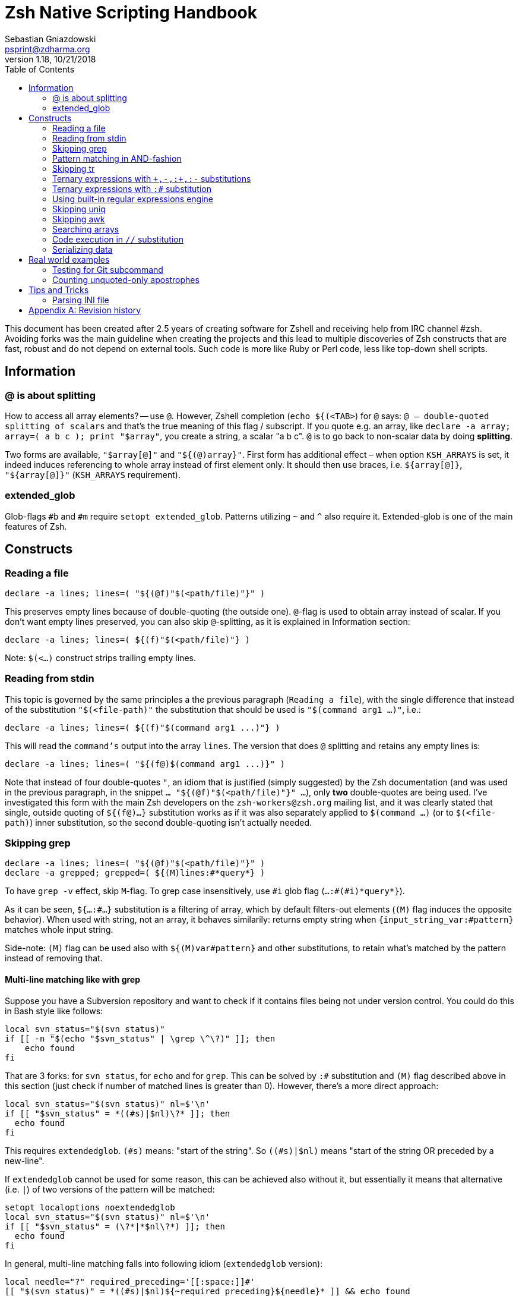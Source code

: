 # Zsh Native Scripting Handbook
Sebastian Gniazdowski <psprint@zdharma.org>
v1.18, 10/21/2018
:source-highlighter: prettify
:toc:

This document has been created after 2.5 years of creating software for Zshell
and receiving help from IRC channel #zsh. Avoiding forks was the main guideline
when creating the projects and this lead to multiple discoveries of Zsh constructs
that are fast, robust and do not depend on external tools. Such code is more like
Ruby or Perl code, less like top-down shell scripts.

## Information

[#at-sign-about-splitting]
### @ is about splitting

How to access all array elements? -- use `@`. However, Zshell completion
(`echo ${(<TAB>`) for `@` says: `@ -- double-quoted splitting of scalars` and
that's the true meaning of this flag / subscript. If you quote e.g. an array,
like `declare -a array; array=( a b c ); print "$array"`, you create a string, a
scalar "a b c". `@` is to go back to non-scalar data by doing *splitting*.

Two forms are available, `"$array[@]"` and `"${(@)array}"`. First form has additional
effect – when option `KSH_ARRAYS` is set, it indeed induces referencing to whole
array instead of first element only. It should then use braces, i.e. `${array[@]}`,
`"${array[@]}"` (`KSH_ARRAYS` requirement).

[#extended-glob]
### extended_glob

Glob-flags `#b` and `#m` require `setopt extended_glob`. Patterns utilizing `~`
and `^` also require it. Extended-glob is one of the main features of Zsh.

## Constructs

[#reading-a-file]
### Reading a file

[source,zsh]
----
declare -a lines; lines=( "${(@f)"$(<path/file)"}" )
----

This preserves empty lines because of double-quoting (the outside one).
`@`-flag is used to obtain array instead of scalar. If you don't want empty
lines preserved, you can also skip `@`-splitting, as it is explained in
Information section:

[source,zsh]
----
declare -a lines; lines=( ${(f)"$(<path/file)"} )
----

Note: `$(<...)` construct strips trailing empty lines.

[#reading-from-stdin]
### Reading from stdin

This topic is governed by the same principles a the previous paragraph
(`Reading a file`), with the single difference that instead of the substitution
`"$(<file-path)"` the substitution that should be used is `"$(command arg1
...)"`, i.e.:

[source,zsh]
----
declare -a lines; lines=( ${(f)"$(command arg1 ...)"} )
----

This will read the `command's` output into the array `lines`. The version that
does `@` splitting and retains any empty lines is:

[source,zsh]
----
declare -a lines; lines=( "${(f@)$(command arg1 ...)}" )
----

Note that instead of four double-quotes `"`, an idiom that is justified (simply
suggested) by the Zsh documentation (and was used in the previous paragraph, in
the snippet `... "${(@f)"$(<path/file)"}" ...`), only **two** double-quotes are
being used. I've investigated this form with the main Zsh developers on the
`zsh-workers@zsh.org` mailing list, and it was clearly stated that single,
outside quoting of `${(f@)...}` substitution works as if it was also separately
applied to `$(command ...)` (or to `$(<file-path)`) inner substitution, so the
second double-quoting isn't actually needed.

[#skipping-grep]
### Skipping grep

[source,none]
----
declare -a lines; lines=( "${(@f)"$(<path/file)"}" )
declare -a grepped; grepped=( ${(M)lines:#*query*} )
----

To have `grep -v` effect, skip `M`-flag. To grep case insensitively, use `\#i` glob
flag (`...:#(#i)\*query*}`).

As it can be seen, `${...:#...}` substitution is a filtering of array, which by
default filters-out elements (`(M)` flag induces the opposite behavior). When
used with string, not an array, it behaves similarily: returns empty string when
`{input_string_var:#pattern}` matches whole input string.

Side-note: `(M)` flag can be used also with `${(M)var#pattern}` and other
substitutions, to retain what's matched by the pattern instead of removing that.

[#multi-line-grep]
#### Multi-line matching like with grep

Suppose you have a Subversion repository and want to check if it contains files
being not under version control. You could do this in Bash style like follows:

[source,zsh]
----
local svn_status="$(svn status)"
if [[ -n "$(echo "$svn_status" | \grep \^\?)" ]]; then
    echo found
fi
----

That are 3 forks: for `svn status`, for `echo` and for `grep`. This can be solved
by `:#` substitution and `(M)` flag described above in this section (just check
if number of matched lines is greater than 0). However, there's a more direct
approach:

[source,zsh]
----
local svn_status="$(svn status)" nl=$'\n'
if [[ "$svn_status" = *((#s)|$nl)\?* ]]; then
  echo found
fi
----

This requires `extendedglob`. `(#s)` means: "start of the string". So
`((#s)|$nl)` means "start of the string OR preceded by a new-line".

If `extendedglob` cannot be used for some reason, this can be achieved also
without it, but essentially it means that alternative (i.e. `|`) of two
versions of the pattern will be matched:

[source,zsh]
----
setopt localoptions noextendedglob
local svn_status="$(svn status)" nl=$'\n'
if [[ "$svn_status" = (\?*|*$nl\?*) ]]; then
  echo found
fi
----

In general, multi-line matching falls into following idiom (`extendedglob`
version):

[source,zsh]
----
local needle="?" required_preceding='[[:space:]]#'
[[ "$(svn status)" = *((#s)|$nl)${~required_preceding}${needle}* ]] && echo found
----

It does a single fork (calls `svn status`). The `${~variable}` means (the `~`
in it): "the variable is holding a pattern, interpret it". All in all, instead
of regular expressions we were using patterns (globs) (see
link:#built-in-regular-expressions-engine[this section]).

[#pattern-matching-in-and-fashion]
### Pattern matching in AND-fashion

[source,none]
----
[[ "abc xyz efg" = *abc*~^*efg* ]] && print Match found
----

The `~` is a negation -- `match \*abc* but not ...`. Then, `^` is also a negation.
The effect is: `\*abc* but not those that don't have \*efg*` which equals to:
`\*abc* but those that have also \*efg*`. This is a regular pattern and it can
be used with `:#` above to search arrays, or with `R`-subscript flag to search
hashes (`${hsh[\(R)\*pattern*]}`), etc. Inventor of those patterns is Mikael
Magnusson.

[#skipping-tr]
### Skipping tr

[source,none]
----
declare -A map; map=( a 1 b 2 );
text=( "ab" "ba" )
text=( ${text[@]//(#m)?/${map[$MATCH]}} )
print $text ▶ 12 21
----

`#m` flag enables the `$MATCH` parameter. At each `//` substitution, `$map` is
queried for character-replacement. You can substitute a text variable too, just
skip `[@]` and parentheses in assignment.

[#ternary-expressions-1]
### Ternary expressions with `\+,-,:+,:-` substitutions

[source,none]
----
HELP="yes"; print ${${HELP:+help enabled}:-help disabled} ▶ help enabled
HELP=""; print ${${HELP:+help enabled}:-help disabled} ▶ help disabled
----

Ternary expression is known from `C` language but exists also in Zsh, but
directly only in math context, i.e. `\(( a = a > 0 ? b : c ))`. Flexibility of
Zsh allows such expressions also in normal context. Above is an example. `:+` is
"if not empty, substitute …" `:-` is "if empty, substitute …". You can save
great number of lines of code with those substitutions, it's normally at least
4-lines `if` condition or lenghty `&&`/`||` use.

[#ternary-expressions-2]
### Ternary expressions with `:#` substitution

[source,none]
----
var=abc; print ${${${(M)var:#abc}:+is abc}:-not abc} ▶ is abc
var=abcd; print ${${${(M)var:#abc}:+is abc}:-not abc} ▶ not abc
----

An one-line "if var = x, then …, else …". Again, can spare a great amount of boring
code that makes 10-line function a 20-line one.

[#built-in-regular-expressions-engine]
### Using built-in regular expressions engine

[source,none]
----
[[ "aabbb" = (#b)(a##)*(b(#c2,2)) ]] && print ${match[1]}-${match[2]} ▶ aa-bb
----

`\##` is: "1 or more". `(#c2,2)` is: "exactly 2". A few other constructs: `#` is
"0 or more", `?` is "any character", `(a|b|)` is "a or b or empty match". `#b`
enables the `$match` parameters. There's also `#m` but it has one parameter
`$MATCH` for whole matched text, not for any parenthesis.

Zsh patterns are basically a custom regular expressions engine. They are
slightly faster than `zsh/regex` module (used for `=~` operator) and don't have
that dependency (regex module can be not present, e.g. in default static build
of Zsh). Also, they can be used in substitutions, for example in `//`
substitution.

[#skipping-uniq]
### Skipping uniq

[source,none]
----
declare -aU array; array=( a a b ); print $array ▶ a b
declare -a array; array=( a a b ); print ${(u)array} ▶ a b
----

Enable `-U` flag for array so that it guards elements to be unique, or use
`u`-flag to uniquify elements of any array.

[#skipping-awk]
### Skipping awk

[source,none]
----
declare -a list; list=( "a,b,c,1,e" "p,q,r,2,t" );
print "${list[@]/(#b)([^,]##,)(#c3,3)([^,]##)*/${match[2]}}" ▶ 1 2
----

The pattern specifies 3 blocks of `[^,]##,` so 3 "not-comma multiple times, then
comma", then single block of "not-comma multiple times" in second parentheses --
and then replaces this with second parentheses. Result is 4th column extracted
from multiple lines of text, something `awk` is often used for. Other method is
use of `s`-flag. For single line of text:

[source,none]
----
text="a,b,c,1,e"; print ${${(s:,:)text}[4]} ▶ 1
----

Thanks to in-substitution code-execution capabilities it's possible to use
`s`-flag to apply it to multiple lines:

[source,none]
----
declare -a list; list=( "a,b,c,1,e" "p,q,r,2,t" );
print "${list[@]/(#m)*/${${(s:,:)MATCH}[4]}}" ▶ 1 2
----

There is a problem with the `(s::)` flag that can be solved if Zsh is version
`5.4` or higher: if there will be single input column, e.g. `list=( "column1"
"a,b")` instead of two or more columns (i.e. `list=( "column1,column2" "a,b"
)`), then `(s::)` will return **string** instead of 1-element **array**. So the
index `[4]` in above snippet will index a string, and show its 4-th letter.
Starting with Zsh 5.4, thanks to a patch by Bart Schaefer (`40640: the (A)
parameter flag forces array result even if...`), it is possible to force
**array**-kind of result even for single column, by adding `(A)` flag, i.e.:

[source,none]
----
declare -a list; list=( "a,b,c,1,e" "p,q,r,2,t" "column1" );
print "${list[@]/(#m)*/${${(As:,:)MATCH}[4]}}" ▶ 1 2
print "${list[@]/(#m)*/${${(s:,:)MATCH}[4]}}" ▶ 1 2 u
----

Side-note: `(A)` flag is often used together with `::=` assignment-substitution
and `(P)` flag, to assign arrays and hashes by-name.

[#searching-arrays]
### Searching arrays

[source,none]
----
declare -a array; array=( a b " c1" d ); print ${array[(r)[[:space:]][[:alpha:]]*]} ▶ c1
----

`\[[:space:]]` contains unicode spaces. This is often used in conditional
expression like `[[ -z ${array[(r)...]} ]]`.

Note that link:#skipping-grep[Skipping grep] that uses `:#` substitution can also be
used to search arrays.

### Code execution in `//` substitution

[source,none]
----
append() { gathered+=( $array[$1] ); }
functions -M append 1 1 append
declare -a array; array=( "Value 1" "Other data" "Value 2" )
declare -a gathered; integer idx=0
: ${array[@]/(#b)(Value ([[:digit:]]##)|*)/$(( ${#match[2]} > 0 ? append(++idx) : ++idx ))}
print $gathered ▶ Value 1 Value 2
----

Use of `#b` glob flag enables math-code execution (and not only) in `/` and `//`
substitutions. Implementation is very fast.

[#serializing-data]
### Serializing data

[source,none]
----
declare -A hsh deserialized; hsh=( key value )
serialized="${(j: :)${(qkv@)hsh}}"
deserialized=( "${(Q@)${(z@)serialized}}" )
print ${(kv)deserialized} ▶ key value
----

`j`-flag means join -- by spaces, in this case. Flags `kv` mean: keys and values,
interleaving. Important `q`-flag means: quote. So what is obtained is each key
and value quoted, and put into string separated by spaces.

`z`-flag means: split as if Zsh parser would split. So quoting (with backslashes,
double quoting and other) is recognized. Obtained is array `( "key" "value")`
which is then dequoted with `Q`-flag. This yields original data, assigned to
hash `deserialized`. Use this to e.g. implement array of hashes.

Note: to be compatible with `setopt ksharrays`, use `[@]` instead of `(@)`, e.g.:
`...( "${(Q)${(z)serialized[@]}[@]}" )`

[#tip-serializing-with-bash]
##### Tip: serializing with Bash

[source,none]
----
array=( key1 key2 )
printf -v serialized "%q " "${array[@]}"
eval "deserialized=($serialized)"
----

This method works also with Zsh. The drawback is use of `eval`, however it's
impossible that any problem will occurr unless someone compromises variable's
value, but as always, `eval` should be avoided if possible.

[#rworld-ex]
## Real world examples

[#git-subcmd-test]
### Testing for Git subcommand
Following code checks if there is a `git` subcommand `$mysub`:

[source,none]
----
if git help -a | grep "^  [a-z]" | tr ' ' '\n' | grep -x $mysub > /dev/null > /dev/null; then
----

That are `4` forks. The code can be replaced according to this guide:

[source,none]
----
local -a lines_list
lines_list=( ${(f)"$(git help -a)"} )
lines_list=( ${(M)${(s: :)${(M)lines_list:#  [a-z]*}}:#$mysub} )
if (( ${#lines_list} > 0 )); then
----

The result is just `1` fork.

[#unquoted-apostrophes-test]
### Counting unquoted-only apostrophes

A project was needing this to do some Zle line-continuation tricks (when you
put a backslash-\ at the end of the line and press enter – it is the
line-continuation that occurs at that moment).

The required functionality is: in given string, count the number of
apostrophes, but _only the unquoted ones_. This means that only apostrophes
with null or an even number of preceding backslashes should be accepted into
the count:

[source,none]
----
buf="word'continue\'after\\\'afterSecnd\\''afterPair"
integer count=0
: ${buf//(#b)((#s)|[^\\])([\\][\\])#(\'\'#)/$(( count += ${#match[3]} ))}
echo $count ▶ 3
----

The answer (i.e. the output) to the above presentation and example is: `3`
(there are `3` unquoted apostrophes in total in the string kept in the variable
`$buf`).

Below follows a variation of above snippet that doesn't use math-code execution:

[source,none]
----
buf="word'continue\'after\\\'afterSecnd\\''afterPair"
buf="${(S)buf//(#b)*((#s)|[^\\])([\\][\\])#(\'\'#)*/${match[3]}}"; buf=${buf%%[^\']##}
integer count=${#buf}
echo $count ▶ 3
----

This is possible thanks to `(S)` flag – non-greedy matching, `([\\][\\])#` trick – it
matches only unquoted following `(\'\'##)` characters (which are the apostrophes) and
a general strategy to replace `anything-apostrope(s)` (unquoted ones) with
`the-apostrope(s)` (and then count them with `${#buf}`).

## Tips and Tricks

[#parsing-ini-file]
### Parsing INI file

With Zshell's `extended_glob` parsing an `ini` file is an easy task. It will not
result in a nested-arrays data structure (Zsh doesn't support nested hashes),
but the hash keys like `$DB_CONF[db1_<connection>_host]` are actually really
intuitive.

The code should be placed in file named `read-ini-file`, in `$fpath`, and
`autoload read-ini-file` should be invoked.

.read-ini-file
[#read-ini-file]
[source,zsh]
----
# Copyright (c) 2018 Sebastian Gniazdowski
#
# $1 - path to the ini file to parse
# $2 - name of output hash
# $3 - prefix for keys in the hash
#
# Writes to given hash under keys built in following way: ${3}<section>_field.
# Values are values from ini file. Example invocation:
#
# read-ini-file ./database1-setup.ini DB_CONF db1_
# read-ini-file ./database2-setup.ini DB_CONF db2_
#

setopt localoptions extendedglob

local __ini_file="$1" __out_hash="$2" __key_prefix="$3"
local IFS='' __line __cur_section="void" __access_string
local -a match mbegin mend

[[ ! -r "$__ini_file" ]] && { builtin print -r "read-ini-file: an ini file is unreadable ($__ini_file)"; return 1; }

while read -r -t 1 __line; do
    if [[ "$__line" = [[:blank:]]#\;* ]]; then
        continue
    # Match "[Section]" line
    elif [[ "$__line" = (#b)[[:blank:]]#\[([^\]]##)\][[:blank:]]# ]]; then
        __cur_section="${match[1]}"
    # Match "string = string" line
    elif [[ "$__line" = (#b)[[:blank:]]#([^[:blank:]=]##)[[:blank:]]#[=][[:blank:]]#(*) ]]; then
        match[2]="${match[2]%"${match[2]##*[! $'\t']}"}" # severe trick - remove trailing whitespace
        __access_string="${__out_hash}[${__key_prefix}<$__cur_section>_${match[1]}]"
        : "${(P)__access_string::=${match[2]}}"
    fi
done < "$__ini_file"

return 0
----

[appendix]
== Revision history
v1.18, 10/21/2018: Multi-line matching like with `grep`
v1.16, 10/21/2018: Count apostrophes example – additional version without math-code +
v1.15, 10/21/2018: Inform about potential (s::)-flag problems ("Skipping awk) +
v1.1, 10/21/2018: Elaborate on (M)-flag in "Skipping grep" section +
v1.05, 10/21/2018: New section "Reading from stdin" +
v1.0, 09/29/2018: New real world examples (`git help -a` and "Counting apostrophes") +

